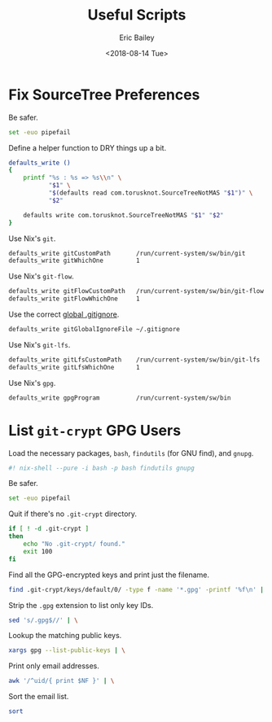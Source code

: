 #+TITLE: Useful Scripts
#+AUTHOR: Eric Bailey
#+EMAIL: e.bailey@sportradar.com
#+DATE: <2018-08-14 Tue>
#+PROPERTY: header-args:bash :padline no :tangle bin/git-crypt-users :shebang "#! /usr/bin/env nix-shell"

* Fix SourceTree Preferences
#+PROPERTY: header-args:sh :padline yes :tangle bin/fix-stree-prefs :shebang "#! /usr/bin/env sh"

Be safer.
#+BEGIN_SRC sh
set -euo pipefail
#+END_SRC

Define a helper function to DRY things up a bit.
#+BEGIN_SRC sh
defaults_write ()
{
    printf "%s : %s => %s\\n" \
           "$1" \
           "$(defaults read com.torusknot.SourceTreeNotMAS "$1")" \
           "$2"

    defaults write com.torusknot.SourceTreeNotMAS "$1" "$2"
}
#+END_SRC

Use Nix's =git=.
#+BEGIN_SRC sh
defaults_write gitCustomPath       /run/current-system/sw/bin/git
defaults_write gitWhichOne         1
#+END_SRC

Use Nix's =git-flow=.
#+BEGIN_SRC sh
defaults_write gitFlowCustomPath   /run/current-system/sw/bin/git-flow
defaults_write gitFlowWhichOne     1
#+END_SRC

Use the correct [[../../git/srus/.gitignore][global .gitignore]].
#+BEGIN_SRC sh
defaults_write gitGlobalIgnoreFile ~/.gitignore
#+END_SRC

Use Nix's =git-lfs=.
#+BEGIN_SRC sh
defaults_write gitLfsCustomPath    /run/current-system/sw/bin/git-lfs
defaults_write gitLfsWhichOne      1
#+END_SRC

Use Nix's =gpg=.
#+BEGIN_SRC sh
defaults_write gpgProgram          /run/current-system/sw/bin
#+END_SRC

# Local Variables:
# org-src-preserve-indentation: t
# End:

* List =git-crypt= GPG Users
Load the necessary packages, =bash=, =findutils= (for GNU find), and =gnupg=.
#+BEGIN_SRC bash
#! nix-shell --pure -i bash -p bash findutils gnupg
#+END_SRC

Be safer.
#+BEGIN_SRC bash :padline yes
set -euo pipefail
#+END_SRC

Quit if there's no =.git-crypt= directory.
#+BEGIN_SRC bash :padline yes
if [ ! -d .git-crypt ]
then
    echo "No .git-crypt/ found."
    exit 100
fi
#+END_SRC

Find all the GPG-encrypted keys and print just the filename.
#+BEGIN_SRC bash :padline yes
find .git-crypt/keys/default/0/ -type f -name '*.gpg' -printf '%f\n' | \
#+END_SRC

Strip the =.gpg= extension to list only key IDs.
#+BEGIN_SRC bash
    sed 's/.gpg$//' | \
#+END_SRC

Lookup the matching public keys.
#+BEGIN_SRC bash
    xargs gpg --list-public-keys | \
#+END_SRC

# Print only the associated Sportradar email addresses.
#+BEGIN_SRC bash :exports none :tangle no
    awk '/sportradar.com/{ print $NF }' | \
#+END_SRC

Print only email addresses.
#+BEGIN_SRC bash
    awk '/^uid/{ print $NF }' | \
#+END_SRC

Sort the email list.
#+BEGIN_SRC bash
    sort
#+END_SRC
